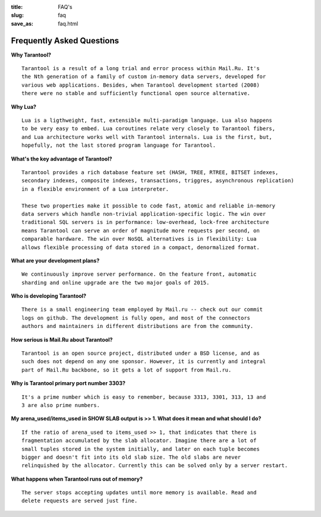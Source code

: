 :title: FAQ's
:slug: faq
:save_as: faq.html

-------------------------------------------------------------------------------
                           Frequently Asked Questions
-------------------------------------------------------------------------------

**Why Tarantool?**
::

    Tarantool is a result of a long trial and error process within Mail.Ru. It's
    the Nth generation of a family of custom in-memory data servers, developed for
    various web applications. Besides, when Tarantool development started (2008)
    there were no stable and sufficiently functional open source alternative.

**Why Lua?**
::

    Lua is a ligthweight, fast, extensible multi-paradigm language. Lua also happens
    to be very easy to embed. Lua coroutines relate very closely to Tarantool fibers,
    and Lua architecture works well with Tarantool internals. Lua is the first, but,
    hopefully, not the last stored program language for Tarantool.

**What's the key advantage of Tarantool?**
::

    Tarantool provides a rich database feature set (HASH, TREE, RTREE, BITSET indexes,
    secondary indexes, composite indexes, transactions, triggres, asynchronous replication) 
    in a flexible environment of a Lua interpreter.
    
    These two properties make it possible to code fast, atomic and reliable in-memory
    data servers which handle non-trivial application-specific logic. The win over
    traditional SQL servers is in performance: low-overhead, lock-free architecture
    means Tarantool can serve an order of magnitude more requests per second, on
    comparable hardware. The win over NoSQL alternatives is in flexibility: Lua
    allows flexible processing of data stored in a compact, denormalized format.

**What are your development plans?**
::

    We continuously improve server performance. On the feature front, automatic
    sharding and online upgrade are the two major goals of 2015.

**Who is developing Tarantool?**
::

    There is a small engineering team employed by Mail.ru -- check out our commit
    logs on github. The development is fully open, and most of the connectors
    authors and maintainers in different distributions are from the community.

**How serious is Mail.Ru about Tarantool?**
::

    Tarantool is an open source project, distributed under a BSD license, and as
    such does not depend on any one sponsor. However, it is currently and integral
    part of Mail.Ru backbone, so it gets a lot of support from Mail.ru.

**Why is Tarantool primary port number 3303?**
::

    It's a prime number which is easy to remember, because 3313, 3301, 313, 13 and
    3 are also prime numbers.

**My arena_used/items_used in SHOW SLAB output is >> 1. What does it mean and what should I do?**
::

    If the ratio of arena_used to items_used >> 1, that indicates that there is
    fragmentation accumulated by the slab allocator. Imagine there are a lot of
    small tuples stored in the system initially, and later on each tuple becomes
    bigger and doesn't fit into its old slab size. The old slabs are never
    relinquished by the allocator. Currently this can be solved only by a server restart.

**What happens when Tarantool runs out of memory?**
::

    The server stops accepting updates until more memory is available. Read and
    delete requests are served just fine.
